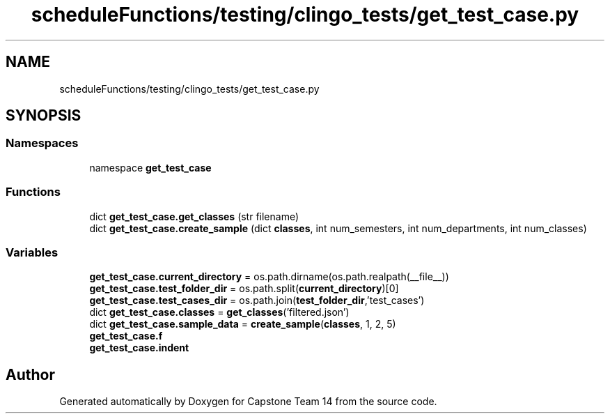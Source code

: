 .TH "scheduleFunctions/testing/clingo_tests/get_test_case.py" 3 "Version 0.5" "Capstone Team 14" \" -*- nroff -*-
.ad l
.nh
.SH NAME
scheduleFunctions/testing/clingo_tests/get_test_case.py
.SH SYNOPSIS
.br
.PP
.SS "Namespaces"

.in +1c
.ti -1c
.RI "namespace \fBget_test_case\fP"
.br
.in -1c
.SS "Functions"

.in +1c
.ti -1c
.RI "dict \fBget_test_case\&.get_classes\fP (str filename)"
.br
.ti -1c
.RI "dict \fBget_test_case\&.create_sample\fP (dict \fBclasses\fP, int num_semesters, int num_departments, int num_classes)"
.br
.in -1c
.SS "Variables"

.in +1c
.ti -1c
.RI "\fBget_test_case\&.current_directory\fP = os\&.path\&.dirname(os\&.path\&.realpath(__file__))"
.br
.ti -1c
.RI "\fBget_test_case\&.test_folder_dir\fP = os\&.path\&.split(\fBcurrent_directory\fP)[0]"
.br
.ti -1c
.RI "\fBget_test_case\&.test_cases_dir\fP = os\&.path\&.join(\fBtest_folder_dir\fP,'test_cases')"
.br
.ti -1c
.RI "dict \fBget_test_case\&.classes\fP = \fBget_classes\fP('filtered\&.json')"
.br
.ti -1c
.RI "dict \fBget_test_case\&.sample_data\fP = \fBcreate_sample\fP(\fBclasses\fP, 1, 2, 5)"
.br
.ti -1c
.RI "\fBget_test_case\&.f\fP"
.br
.ti -1c
.RI "\fBget_test_case\&.indent\fP"
.br
.in -1c
.SH "Author"
.PP 
Generated automatically by Doxygen for Capstone Team 14 from the source code\&.
